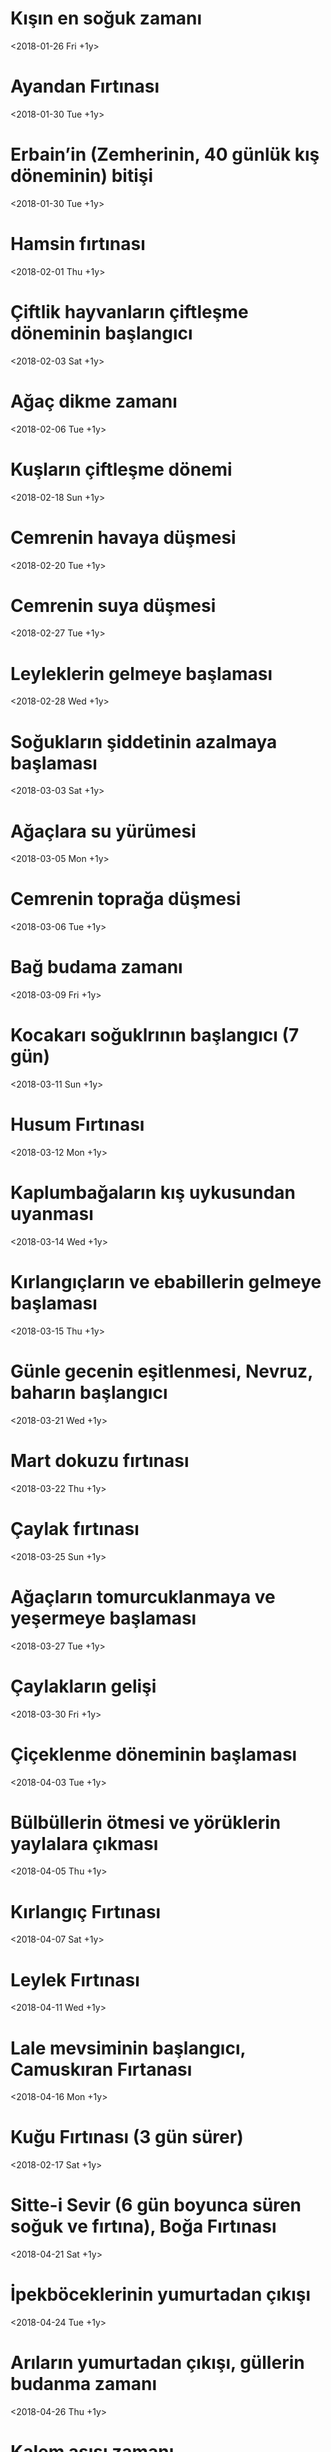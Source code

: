 * Kışın en soğuk zamanı
  <2018-01-26 Fri +1y>
* Ayandan Fırtınası
  <2018-01-30 Tue +1y>
* Erbain’in (Zemherinin, 40 günlük kış döneminin) bitişi   
  <2018-01-30 Tue +1y>
* Hamsin fırtınası
  <2018-02-01 Thu +1y>
* Çiftlik hayvanların çiftleşme döneminin başlangıcı
  <2018-02-03 Sat +1y>
* Ağaç dikme zamanı
  <2018-02-06 Tue +1y>
* Kuşların çiftleşme dönemi
  <2018-02-18 Sun +1y>
* Cemrenin havaya düşmesi
  <2018-02-20 Tue +1y>
* Cemrenin suya düşmesi
  <2018-02-27 Tue +1y>
* Leyleklerin gelmeye başlaması
  <2018-02-28 Wed +1y>
* Soğukların şiddetinin azalmaya başlaması
  <2018-03-03 Sat +1y>
* Ağaçlara su yürümesi
  <2018-03-05 Mon +1y>
* Cemrenin toprağa düşmesi
  <2018-03-06 Tue +1y>
* Bağ budama zamanı
  <2018-03-09 Fri +1y>
* Kocakarı soğuklrının başlangıcı (7 gün)
  <2018-03-11 Sun +1y>
* Husum Fırtınası
  <2018-03-12 Mon +1y>
* Kaplumbağaların kış uykusundan uyanması
  <2018-03-14 Wed +1y>
* Kırlangıçların ve ebabillerin gelmeye başlaması
  <2018-03-15 Thu +1y>
* Günle gecenin eşitlenmesi, Nevruz, baharın başlangıcı
  <2018-03-21 Wed +1y>
* Mart dokuzu fırtınası
  <2018-03-22 Thu +1y>
* Çaylak fırtınası
  <2018-03-25 Sun +1y>
* Ağaçların tomurcuklanmaya ve yeşermeye başlaması
  <2018-03-27 Tue +1y>
* Çaylakların gelişi
  <2018-03-30 Fri +1y>
* Çiçeklenme döneminin başlaması
  <2018-04-03 Tue +1y>
* Bülbüllerin ötmesi ve yörüklerin yaylalara çıkması
  <2018-04-05 Thu +1y>
* Kırlangıç Fırtınası
  <2018-04-07 Sat +1y> 
* Leylek Fırtınası
  <2018-04-11 Wed +1y>
* Lale mevsiminin başlangıcı, Camuskıran Fırtanası
  <2018-04-16 Mon +1y>
* Kuğu Fırtınası (3 gün sürer)
  <2018-02-17 Sat +1y>
* Sitte-i Sevir (6 gün boyunca süren soğuk ve fırtına), Boğa Fırtınası
  <2018-04-21 Sat +1y>
* İpekböceklerinin yumurtadan çıkışı
  <2018-04-24 Tue +1y>
* Arıların yumurtadan çıkışı, güllerin budanma zamanı
  <2018-04-26 Thu +1y>
* Kalem aşısı zamanı
  <2018-04-27 Fri +1y>
* Serçelerin yavrulama dönemi
  <2018-04-29 Sun +1y>
* Lale Fırtınası
  <2018-04-30 Mon +1y>
* Çiçek Fırtınası (3 gün sürer)
  <2018-05-02 Wed +1y>
* Hıdrellez
  <2018-05-06 Sun +1y>
* Kırkikindi Yağmurları'nın sonu
  <2018-05-11 Fri +1y>
* Filizkıran Fırtınası
  <2018-05-16 Wed +1y>
* Engirkıran Fırtınası, Kokulya Fırtınası, Ülker Fırtınası, bağların çapalanma zamanı (3 gün sürer)
  <2018-05-20 Sun +1y>
* Suyun topraktan çekilmeye başlaması
  <2018-05-29 Tue +1y>
* Koyun kırkma zamanı
  <2018-05-28 Mon +1y>
* Bağlara yerleşme zamanı, Kabak Meltemi
  <2018-05-30 Wed +1y>
* Arpanın orağa gelmesi, pirinç ekimi
  <2018-06-07 Thu +1y>
* Ülkerdoğumu Fırtınası
  <2018-06-10 Sun +1y>
* En uzun günlerin başlangıcı
  <2018-06-16 Sat +1y>
* Gündönümü Fırtınası
  <2018-06-19 Tue +1y>
* Yaprak aşısı zamanı
  <2018-06-24 Sun +1y>
* Kızılak Fırtınası
  <2018-06-27 Wed +1y>
* Günlerin kısalmaya başlaması
  <2018-06-29 Fri +1y>
* Yaprak Fırtınası
  <2018-07-01 Sun +1y>
* Samyellerinin başlangıcı
  <2018-07-03 Tue +1y>
* Çarkdönümü fırtınası
  <2018-07-11 Wed +1y>
* Karaerik Fırtınası (3 gün sürer)
  <2018-07-24 Tue +1y>
* Kızılerik Fırtınası (2 gün sürer)
  <2018-07-29 Sun +1y>
* Yılın en sıcak günlerinin başlangıcı
  <2018-08-01 Wed +1y>
* Arıların bal tutmaları
  <2018-08-05 Sun +1y>
* Pamuk toplama zamanı
  <2018-08-12 Sun +1y>
* Yemişlerin olgunlaşması
  <2018-08-18 Sat +1y>
* Mihrican Fırtınası
  <2018-08-24 Fri +1y>
* Samyellerinin sonu
  <2018-08-25 Sat +1y>
* Leyleklerin göçmeye başlaması
  <2018-08-28 Tue +1y>
* Mercan Fırtınası
  <2018-08-31 Fri +1y>
* Bıldırcın Fırtınası
  <2018-09-06 Thu +1y>
* Yazsonu Fırtınası, sebzelerin soğuklardan etkilenmeye başlaması
  <2018-09-07 Fri +1y>
* Koç ayırma zamanı
  <2018-09-08 Sat +1y>
* Çaylak Fırtınası
  <2018-09-13 Thu +1y>
* Bağbozumu zamanı
  <2018-09-15 Sat +1y>
* Günle gecenin eşitlenmesi
  <2018-09-21 Fri +1y>
* Koç katımı zamanı
  <2018-09-23 Sun +1y>
* Kestane Karası Fırtınası (3 gün sürer)
  <2018-09-25 Tue +1y>
* Turna Geçimi Fırtınası, turnaların göçü
  <2018-09-29 Sat +1y>
* Kırlangıç ve ebabillerin göç etmesi
  <2018-09-30 Sun +1y>
* Koç Katımı Fırtınası (2 gün sürer)
  <2018-10-04 Thu +1y>
* Meryem Ana Fırtınası (2 gün sürer)
  <2018-10-12 Fri +1y>
* Yaprak Dökümü Fırtınası, kaplumbağaların kış uykusuna yatması
  <2018-10-14 Sun +1y>
* Kırlangıç Fırtınası
  <2018-10-17 Wed +1y>
* Bağbozumu Fırtınası
  <2018-10-19 Fri +1y>
* Ağaç dikimi ve çelikleme zamanı
  <2018-10-20 Sat +1y>
* Bağbozumunun bitişi
  <2018-10-21 Sun +1y>
* Ağaçların budanması
  <2018-10-31 Wed +1y>
* Lodos Rüzgarları
  <2018-11-04 Sun +1y>
* Kuş Geçimi Fırtınası
  <2018-11-05 Mon +1y>
* Çiğ düşmeye başlması
  <2018-11-09 Fri +1y>
* Pastırma Yazı sıcakları
  <2018-11-11 Sun +1y>
* Haşerenin gizlenmesi
  <2018-11-22 Thu +1y>
* Ağaçlardan suyun çekilmesi, ülker fırtınası
  <2018-11-30 Fri +1y>
* İkinci Pastırma Sıcakları
  <2018-12-01 Sat +1y>
* Karakış Fırtınası (3 gün sürer)
  <2018-12-08 Sat +1y>
* Erbain’in başlangıcı (Zemherinin başlangıcı, 40 günlük soğuk kış zamanı), en uzun gecelerin başlangıcı
  <2019-02-21 Thu +1y>
* En uzun gecelerin sonu, Gündönümü Fırtınası (3 gün sürer)
  <2018-12-26 Wed +1y>
